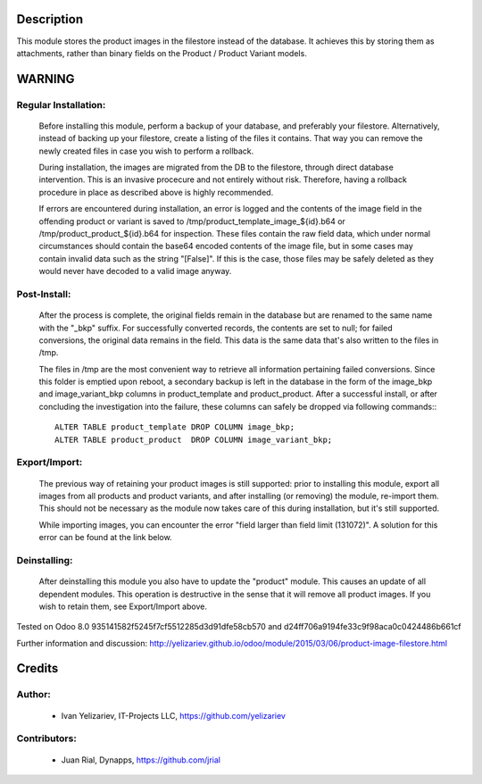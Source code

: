 Description
===========

This module stores the product images in the filestore instead of the database.
It achieves this by storing them as attachments, rather than binary fields on
the Product / Product Variant models.

WARNING
=======

Regular Installation:
---------------------

    Before installing this module, perform a backup of your database,
    and preferably your filestore. Alternatively, instead of backing up
    your filestore, create a listing of the files it contains. That way
    you can remove the newly created files in case you wish to perform
    a rollback.

    During installation, the images are migrated from the DB to the
    filestore, through direct database intervention. This is an invasive
    procecure and not entirely without risk. Therefore, having a rollback
    procedure in place as described above is highly recommended.

    If errors are encountered during installation, an error is logged and
    the contents of the image field in the offending product or variant is
    saved to /tmp/product_template_image_${id}.b64 or
    /tmp/product_product_${id}.b64 for inspection. These files contain the raw
    field data, which under normal circumstances should contain the base64
    encoded contents of the image file, but in some cases may contain
    invalid data such as the string "[False]". If this is the case, those files
    may be safely deleted as they would never have decoded to a valid image
    anyway.

Post-Install:
-------------

    After the process is complete, the original fields remain in the database
    but are renamed to the same name with the "_bkp" suffix. For successfully
    converted records, the contents are set to null; for failed conversions,
    the original data remains in the field. This data is the same data that's
    also written to the files in /tmp.

    The files in /tmp are the most convenient way to retrieve all information
    pertaining failed conversions. Since this folder is emptied upon reboot,
    a secondary backup is left in the database in the form of the image_bkp and
    image_variant_bkp columns in product_template and product_product. After a
    successful install, or after concluding the investigation into the failure,
    these columns can safely be dropped via following commands:::

        ALTER TABLE product_template DROP COLUMN image_bkp;
        ALTER TABLE product_product  DROP COLUMN image_variant_bkp;


Export/Import:
--------------

    The previous way of retaining your product images is still supported:
    prior to installing this module, export all images from all products
    and product variants, and after installing (or removing) the module,
    re-import them. This should not be necessary as the module now takes
    care of this during installation, but it's still supported.

    While importing images, you can encounter the error "field larger than
    field limit (131072)". A solution for this error can be found at the
    link below.

Deinstalling:
-------------

    After deinstalling this module you also have to update the "product"
    module. This causes an update of all dependent modules. This operation
    is destructive in the sense that it will remove all product images.
    If you wish to retain them, see Export/Import above.

Tested on Odoo 8.0 935141582f5245f7cf5512285d3d91dfe58cb570 and
d24ff706a9194fe33c9f98aca0c0424486b661cf

Further information and discussion: http://yelizariev.github.io/odoo/module/2015/03/06/product-image-filestore.html

Credits
=======

Author:
-------
    * Ivan Yelizariev, IT-Projects LLC, https://github.com/yelizariev

Contributors:
-------------
    * Juan Rial, Dynapps, https://github.com/jrial
